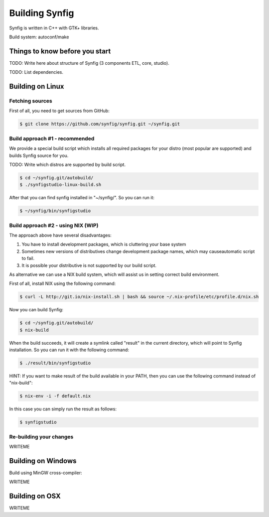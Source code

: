 Building Synfig
===============

Synfig is written in C++ with GTK+ libraries.

Build system: autoconf/make

Things to know before you start
~~~~~~~~~~~~~~~~~~~~~~~~~~~~~~~

TODO: Write here about structure of Synfig (3 components ETL, core, studio).

TODO: List dependencies. 

Building on Linux
~~~~~~~~~~~~~~~~~

Fetching sources
----------------

First of all, you need to get sources from GitHub:

.. code:: bash

    $ git clone https://github.com/synfig/synfig.git ~/synfig.git
    
Build approach #1 - recommended
--------------------------------------

We provide a special build script which installs all required packages for your distro (most popular are supported) and builds Synfig source for you.

TODO: Write which distros are supported by build script.

.. code:: bash

    $ cd ~/synfig.git/autobuild/
    $ ./synfigstudio-linux-build.sh

After that you can find synfig installed in "~/synfig/". So you can run it:

.. code:: bash

    $ ~/synfig/bin/synfigstudio
    
Build approach #2 - using NIX (WIP)
------------------------------------------

The approach above have several disadvantages:

#. You have to install development packages, which is cluttering your base system
#. Sometimes new versions of distributives change development package names, which may causeautomatic script to fail.
#. It is possible your distributive is not supported by our build script.

As alternative we can use a NIX build system, which will assist us in setting correct build environment.

First of all, install NIX using the following command:

.. code:: bash

    $ curl -L http://git.io/nix-install.sh | bash && source ~/.nix-profile/etc/profile.d/nix.sh

Now you can build Synfig:

.. code:: bash

    $ cd ~/synfig.git/autobuild/
    $ nix-build
    
When the build succeeds, it will create a symlink called "result" in the current directory, which will point to Synfig installation. So you can run it with the following command:

.. code:: bash

    $ ./result/bin/synfigstudio
    
HINT: If you want to make result of the build available in your PATH, then you can use the following command instead of  "nix-build":

.. code:: bash

    $ nix-env -i -f default.nix
    
In this case you can simply run the result as follows:

.. code:: bash

    $ synfigstudio


Re-building your changes
--------------------------------------

WRITEME

Building on Windows
~~~~~~~~~~~~~~~~~~~~~~

Build using MinGW cross-compiler:

WRITEME

Building on OSX
~~~~~~~~~~~~~~~~~~~~~~

WRITEME

